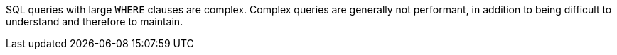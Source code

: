 SQL queries with large ``++WHERE++`` clauses are complex. Complex queries are generally not performant, in addition to being difficult to understand and therefore to maintain.
